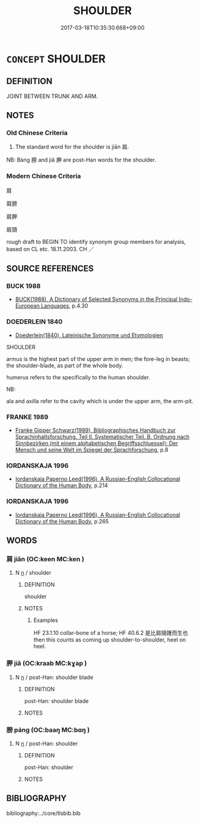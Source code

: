 # -*- mode: mandoku-tls-view -*-
#+TITLE: SHOULDER
#+DATE: 2017-03-18T10:35:30.668+09:00        
#+STARTUP: content
* =CONCEPT= SHOULDER
:PROPERTIES:
:CUSTOM_ID: uuid-1f11f474-9d57-410d-8ac4-818b629fbcc6
:TR_ZH: 肩膀
:END:
** DEFINITION

JOINT BETWEEN TRUNK AND ARM.

** NOTES

*** Old Chinese Criteria
1. The standard word for the shoulder is jiān 肩.

NB: Bàng 膀 and jiǎ 胛 are post-Han words for the shoulder.

*** Modern Chinese Criteria
肩

肩膀

肩胛

肩頭

rough draft to BEGIN TO identify synonym group members for analysis, based on CL etc. 18.11.2003. CH ／

** SOURCE REFERENCES
*** BUCK 1988
 - [[cite:BUCK-1988][BUCK(1988), A Dictionary of Selected Synonyms in the Principal Indo-European Languages]], p.4.30

*** DOEDERLEIN 1840
 - [[cite:DOEDERLEIN-1840][Doederlein(1840), Lateinische Synonyme und Etymologien]]

SHOULDER

armus is the highest part of the upper arm in men; the fore-leg in beasts; the shoulder-blade, as part of the whole body.

humerus refers to the specifically to the human shoulder.

NB:

ala and axilla refer to the cavity which is under the upper arm, the arm-pit.

*** FRANKE 1989
 - [[cite:FRANKE-1989][Franke Gipper Schwarz(1989), Bibliographisches Handbuch zur Sprachinhaltsforschung. Teil II. Systematischer Teil. B. Ordnung nach Sinnbezirken (mit einem alphabetischen Begriffsschluessel): Der Mensch und seine Welt im Spiegel der Sprachforschung]], p.8

*** IORDANSKAJA 1996
 - [[cite:IORDANSKAJA-1996][Iordanskaja Paperno Leed(1996), A Russian-English Collocational Dictionary of the Human Body]], p.214

*** IORDANSKAJA 1996
 - [[cite:IORDANSKAJA-1996][Iordanskaja Paperno Leed(1996), A Russian-English Collocational Dictionary of the Human Body]], p.265

** WORDS
   :PROPERTIES:
   :VISIBILITY: children
   :END:
*** 肩 jiān (OC:keen MC:ken )
:PROPERTIES:
:CUSTOM_ID: uuid-1266bc1e-b5c7-4814-a5f4-b2e54c12d821
:Char+: 肩(130,4/8) 
:GY_IDS+: uuid-3808d2d0-979a-4473-92b6-28ffeaffeffa
:PY+: jiān     
:OC+: keen     
:MC+: ken     
:END: 
**** N [[tls:syn-func::#uuid-8717712d-14a4-4ae2-be7a-6e18e61d929b][n]] / shoulder
:PROPERTIES:
:CUSTOM_ID: uuid-282810ba-b059-4ab1-aa2a-3fcdeac26c95
:WARRING-STATES-CURRENCY: 4
:END:
****** DEFINITION

shoulder

****** NOTES

******* Examples
HF 23.1.10 collar-bone of a horse; HF 40.6.2 是比肩隨踵而生也 then this counts as coming up shoulder-to-shoulder, heel on heel.

*** 胛 jiǎ (OC:kraab MC:kɣap )
:PROPERTIES:
:CUSTOM_ID: uuid-9b87a589-e417-499e-9bcc-0239cd61cc47
:Char+: 胛(130,5/9) 
:GY_IDS+: uuid-3a1c630e-e4a6-406d-8746-2eee7bc25dfb
:PY+: jiǎ     
:OC+: kraab     
:MC+: kɣap     
:END: 
**** N [[tls:syn-func::#uuid-8717712d-14a4-4ae2-be7a-6e18e61d929b][n]] / post-Han: shoulder blade
:PROPERTIES:
:CUSTOM_ID: uuid-6839b922-4ed4-48af-ae23-4c6761a9b439
:END:
****** DEFINITION

post-Han: shoulder blade

****** NOTES

*** 膀 páng (OC:baaŋ MC:bɑŋ )
:PROPERTIES:
:CUSTOM_ID: uuid-beaea8e7-bf67-4e47-95dc-4053bd38a8e2
:Char+: 膀(130,10/14) 
:GY_IDS+: uuid-d8cca563-c32e-4aae-a38e-3a4b58258749
:PY+: páng     
:OC+: baaŋ     
:MC+: bɑŋ     
:END: 
**** N [[tls:syn-func::#uuid-8717712d-14a4-4ae2-be7a-6e18e61d929b][n]] / post-Han: shoulder
:PROPERTIES:
:CUSTOM_ID: uuid-55fe40d8-13c8-4a22-b3b8-4aa7d35741ac
:END:
****** DEFINITION

post-Han: shoulder

****** NOTES

** BIBLIOGRAPHY
bibliography:../core/tlsbib.bib
